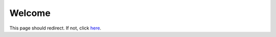 .. raw:: html

   <script>
     if (location.pathname.endsWith("/en/latest/") ||
         location.pathname.match(/\/en\/[^/]+\/$/)) {
       window.location.href = "index.html";
     }
   </script>

   <noscript>
     <meta http-equiv="refresh" content="0; url=index.html">
   </noscript>

Welcome
=======
This page should redirect. If not, click `here <index.html>`_.
